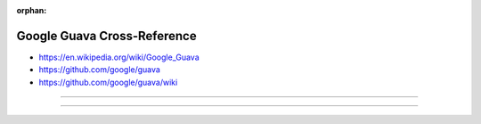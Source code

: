 :orphan:

.. index:: Google Guava
.. index:: Guava
.. highlight:: java

****************************
Google Guava Cross-Reference
****************************

.. todo:: To be written.

- https://en.wikipedia.org/wiki/Google_Guava
- https://github.com/google/guava
- https://github.com/google/guava/wiki

----

.. only:: html

   .. contents::
      :local:
      :backlinks: entry
      :depth: 2

----
